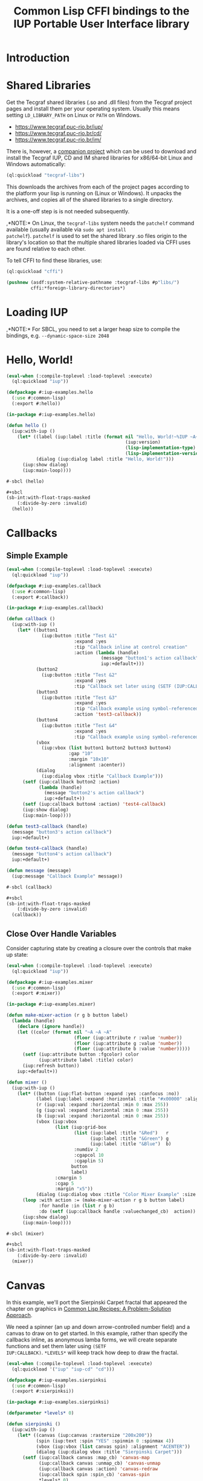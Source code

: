 #+STARTUP: showall
#+TITLE: Common Lisp CFFI bindings to the IUP Portable User Interface library

[[./docs/screenshots/sample-01.png]]

[[./docs/screenshots/sample-02.png]]

* Introduction

* Shared Libraries

Get the Tecgraf shared libraries (.so and .dll files) from the Tecgraf
project pages and install them per your operating system. Usually this
means setting ~LD_LIBRARY_PATH~ on Linux or ~PATH~ on Windows.

- [[https://www.tecgraf.puc-rio.br/iup/]]
- [[https://www.tecgraf.puc-rio.br/cd/]]
- [[https://www.tecgraf.puc-rio.br/im/]]

There is, however, a [[https://github.com/lispnik/tecgraf-libs][companion project]] which can be used to download
and install the Tecgraf IUP, CD and IM shared libraries for x86/64-bit
Linux and Windows automatically:

#+begin_src lisp :results silent 
  (ql:quickload "tecgraf-libs")
#+end_src

This downloads the archives from each of the project pages according
to the platform your lisp is running on (Linux or Windows). It unpacks
the archives, and copies all of the shared libraries to a single
directory.

It is a one-off step is is not needed subsequently.

,*NOTE:* On Linux, the ~tecgraf-libs~ system needs the ~patchelf~
command available (usually available via ~sudo apt install
patchelf~). ~patchelf~ is used to set the shared library .so files
origin to the library's location so that the multiple shared libraries
loaded via CFFI uses are found relative to each other.

To tell CFFI to find these libraries, use:

#+begin_src lisp
  (ql:quickload "cffi")

  (pushnew (asdf:system-relative-pathname :tecgraf-libs #p"libs/")
           cffi:*foreign-library-directories*)
#+end_src

#+RESULTS:
: (#P"/home/mkennedy/.roswell/local-projects/lispnik/tecgraf-libs/libs/")

* Loading IUP

,*NOTE:* For SBCL, you need to set a larger heap size to compile the
bindings, e.g. ~--dynamic-space-size 2048~

* Hello, World!

#+begin_src lisp :results silent :export none :tangle examples/hello.lisp
  (eval-when (:compile-toplevel :load-toplevel :execute)
    (ql:quickload "iup"))

  (defpackage #:iup-examples.hello
    (:use #:common-lisp)
    (:export #:hello))

  (in-package #:iup-examples.hello)
#+end_src

#+begin_src lisp :results silent :tangle examples/hello.lisp
  (defun hello ()
    (iup:with-iup ()
      (let* ((label (iup:label :title (format nil "Hello, World!~%IUP ~A~%~A ~A"
                                              (iup:version)
                                              (lisp-implementation-type)
                                              (lisp-implementation-version))))
             (dialog (iup:dialog label :title "Hello, World!")))
        (iup:show dialog)
        (iup:main-loop))))
#+end_src

#+begin_src lisp :results silent :tangle examples/hello.lisp
  #-sbcl (hello)

  ,#+sbcl
  (sb-int:with-float-traps-masked
      (:divide-by-zero :invalid)
    (hello))
#+end_src

[[./docs/screenshots/helloworld.png]] [[./docs/screenshots/helloworld-2.png]]

* Callbacks

** Simple Example

#+begin_src lisp :results silent :export none :tangle examples/callback.lisp
  (eval-when (:compile-toplevel :load-toplevel :execute)
    (ql:quickload "iup"))

  (defpackage #:iup-examples.callback
    (:use #:common-lisp)
    (:export #:callback))

  (in-package #:iup-examples.callback)
#+end_src

#+begin_src lisp :results silent :tangle examples/callback.lisp
  (defun callback ()
    (iup:with-iup ()
      (let* ((button1
               (iup:button :title "Test &1"
                           :expand :yes
                           :tip "Callback inline at control creation"
                           :action (lambda (handle)
                                     (message "button1's action callback")
                                     iup:+default+)))
             (button2
               (iup:button :title "Test &2"
                           :expand :yes
                           :tip "Callback set later using (SETF (IUP:CALLBACK ..) ..)"))
             (button3
               (iup:button :title "Test &3"
                           :expand :yes
                           :tip "Callback example using symbol-referenced function at control creation"
                           :action 'test3-callback))
             (button4
               (iup:button :title "Test &4"
                           :expand :yes
                           :tip "Callback example using symbol-referenced function later using (SETF (IUP:CALLBACK ..) ..)"))
             (vbox
               (iup:vbox (list button1 button2 button3 button4)
                         :gap "10"
                         :margin "10x10"
                         :alignment :acenter))
             (dialog
               (iup:dialog vbox :title "Callback Example")))
        (setf (iup:callback button2 :action)
              (lambda (handle)
                (message "button2's action callback")
                iup:+default+))
        (setf (iup:callback button4 :action) 'test4-callback)
        (iup:show dialog)
        (iup:main-loop))))

  (defun test3-callback (handle)
    (message "button3's action callback")
    iup:+default+)

  (defun test4-callback (handle)
    (message "button4's action callback")
    iup:+default+)

  (defun message (message)
    (iup:message "Callback Example" message))
#+end_src

#+begin_src lisp :results silent :tangle examples/callback.lisp
  #-sbcl (callback)

  ,#+sbcl
  (sb-int:with-float-traps-masked
      (:divide-by-zero :invalid)
    (callback))
#+end_src

[[./docs/screenshots/callback-1.png]] [[./docs/screenshots/callback-2.png]]

[[./docs/screenshots/callback-3.png]] [[./docs/screenshots/callback-4.png]]

** Close Over Handle Variables

Consider capturing state by creating a closure over the controls that
make up state:

#+begin_src lisp :results silent :export none :tangle examples/mixer.lisp
  (eval-when (:compile-toplevel :load-toplevel :execute)
    (ql:quickload "iup"))

  (defpackage #:iup-examples.mixer
    (:use #:common-lisp)
    (:export #:mixer))

  (in-package #:iup-examples.mixer)

  (defun make-mixer-action (r g b button label)
    (lambda (handle)
      (declare (ignore handle))
      (let ((color (format nil "~A ~A ~A"
                           (floor (iup:attribute r :value 'number))
                           (floor (iup:attribute g :value 'number))
                           (floor (iup:attribute b :value 'number)))))
        (setf (iup:attribute button :fgcolor) color
              (iup:attribute label :title) color)
        (iup:refresh button))
      iup:+default+))

  (defun mixer ()
    (iup:with-iup ()
      (let* ((button (iup:flat-button :expand :yes :canfocus :no))
             (label (iup:label :expand :horizontal :title "#x00000" :alignment "ACENTER:ACENTER"))
             (r (iup:val :expand :horizontal :min 0 :max 255))
             (g (iup:val :expand :horizontal :min 0 :max 255))
             (b (iup:val :expand :horizontal :min 0 :max 255))
             (vbox (iup:vbox
                    (list (iup:grid-box
                           (list (iup:label :title "&Red")   r
                                 (iup:label :title "&Green") g
                                 (iup:label :title "&Blue")  b)
                           :numdiv 2
                           :cgapcol 10
                           :cgaplin 5)
                          button
                          label)
                    :cmargin 5
                    :cgap 5
                    :margin "x5"))
             (dialog (iup:dialog vbox :title "Color Mixer Example" :size "QUARTERxQUARTER")))
        (loop :with action := (make-mixer-action r g b button label)
              :for handle :in (list r g b)
              :do (setf (iup:callback handle :valuechanged_cb)  action))
        (iup:show dialog)
        (iup:main-loop))))

  #-sbcl (mixer)

  ,#+sbcl
  (sb-int:with-float-traps-masked
      (:divide-by-zero :invalid)
    (mixer))
#+end_src

[[./docs/screenshots/mixer-01.png]]

[[./docs/screenshots/mixer-02.png]]

* Canvas

In this example, we'll port the Sierpinski Carpet fractal that
appeared the chapter on graphics in [[https://www.apress.com/us/book/9781484211779][Common Lisp Recipes: A
Problem-Solution Approach]].

We need a spinner (an up and down arrow-controlled number field) and a
canvas to draw on to get started. In this example, rather than specify
the callbacks inline, as anonymous lamba forms, we will create
separate functions and set them later using ~(SETF
IUP:CALLBACK)~. ~*LEVELS*~ will keep track how deep to draw the
fractal.

#+begin_src lisp :results silent :export none :tangle examples/sierpinski.lisp
  (eval-when (:compile-toplevel :load-toplevel :execute)
    (ql:quickload '("iup" "iup-cd" "cd")))

  (defpackage #:iup-examples.sierpinksi
    (:use #:common-lisp)
    (:export #:sierpinksi))

  (in-package #:iup-examples.sierpinksi)
#+end_src

#+begin_src lisp :results silent :tangle examples/sierpinski.lisp
  (defparameter *levels* 0)

  (defun sierpinski ()
    (iup:with-iup ()
      (let* ((canvas (iup:canvas :rastersize "200x200"))
             (spin (iup:text :spin "YES" :spinmin 0 :spinmax 4))
             (vbox (iup:vbox (list canvas spin) :alignment "ACENTER"))
             (dialog (iup:dialog vbox :title "Sierpinski Carpet")))
        (setf (iup:callback canvas :map_cb) 'canvas-map
              (iup:callback canvas :unmap_cb) 'canvas-unmap
              (iup:callback canvas :action) 'canvas-redraw
              (iup:callback spin :spin_cb) 'canvas-spin
              ,*levels* 0)
        (iup:show-xy dialog iup:+center+ iup:+center+)
        (iup:main-loop))))
#+end_src

** Notes on Callback Naming

Each IUP widget supports a number of callbacks. In IUP, these are
strings. In the Lisp bindings, they can be specified as keywords. For
example, ~:UNMAP_CB~. These are rather unlispy names, but do come from
IUP via its introspection mechanism. In a future version of these
bindings, it might be possible to have lispier
names. e.g. ~:UNMAP-CALLBACK~.

** CD, a 2D Graphics Library

IUP has support for CD, a cross platform 2D Graphics Library. We have
support in Lisp via [[https://github.com/lispnik/cd][CD]] bindings.

The following code is entirely CD dependent and can be used in non-IUP
canvas applications.

#+caption: Adapted from Edi's LTK example in Common Lisp Recipes: A Problem-Solution Approach
#+begin_src lisp :results silent :tangle examples/sierpinski.lisp
  (defun sierpinski-draw (canvas level)
    (multiple-value-bind
          (w h)
        (cd:size canvas)
      (labels ((square (x y x-size y-size)
                 (cd:box canvas x (+ x x-size) y (+ y y-size)))
               (recurse (x y x-size y-size level)
                 (let ((x-step (/ x-size 3))
                       (y-step (/ y-size 3)))
                   (square (+ x x-step) (+ y y-step) x-step y-step)
                   (when (plusp level)
                     (dolist (x-next (list x (+ x x-step) (+ x x-step x-step)))
                       (dolist (y-next (list y (+ y y-step) (+ y y-step y-step)))
                         (recurse x-next y-next x-step y-step (1- level))))))))
        (recurse 0 0 w h level))))
#+end_src

For example, we can write it to [[./docs/sierpinski.pdf][PDF]] and print out to hang on your
wall:

#+begin_src lisp :results silent
  (ql:quickload "cd-pdf")

  (let ((canvas (cd:create-canvas (cd-pdf:context-pdf) "docs/sierpinski.pdf")))
    (unwind-protect
         (sierpinski-draw canvas 4)
      (cd:kill canvas)))
#+end_src

In our IUP example however, we'll use it with IUP's CD support and
arrange for the canvas to be draw on via ~CANVAS-REDRAW~ which will be
triggered by the canvas widget's action callback.

#+begin_src lisp :results silent :tangle examples/sierpinski.lisp
  (defparameter *canvas* nil)

  (defun canvas-redraw (handle x y)
    (cd:activate *canvas*)
    (cd:clear *canvas*)
    (setf (cd:foreground *canvas*) cd:+red+)
    (sierpinski-draw *canvas* *levels*)
    (cd:flush *canvas*)
    iup:+default+)
#+end_src

We can ignore ~HANDLE~, ~X~, and ~Y~ in our callback handler in this
example. Those are IUP widget that triggered the callback and location
on the canvas.

First we activate the canvas to draw on, clear whatever was there, set
a drawing color for the the foreground of the canvas, then draw to the
canvas using ~SIERPINSKI-DRAW~.

The last step is to flush the canvas. This triggers a backing buffer
swap, so all of the drawing appears instantly. If we don't do this, we
don't see anything on the screen because it will still be in the
off-screen drawing buffer.

** Attributes

It is a good idea to separate your UI presentation from its undelying
model. In our case, the UI "model" is a special variable ~*LEVELS*~
which holds the depth to draw the fractal as an integer. We need this
updated when the user clicks on the spinner widget.

#+begin_src lisp :results silent :tangle examples/sierpinski.lisp
  (defun canvas-spin (handle pos)
    (setf *levels* (iup:attribute handle :value 'number))
    (canvas-redraw nil nil nil)
    iup:+default+)
#+end_src

We can get the number from the spinner widget and assign it to
~*LEVELS*~ using ~IUP:ATTRIBUTE~. It takes a IUP handle from which to
get the ~:VALUE~ attribute. 

IUP widget value attributes are mostly strings. The third argument,
~'INTEGER~ converts the string to an integer for convenience, rather
than having to ~PARSE-INTEGER~ ourselves.

** Fiddly bits

Lastly, we need to associate the CD canvas with a IUP canvas, but we
can't do this until we have the handle of the IUP canvas, so we can't
set it up in the ~LET*~ form in our main function like we did with
everything else. 

Luckily IUP provides callbacks for when the component is "mapped" onto
the user's display which allow us to deal with this dependency in an
elegant manner.

#+begin_src lisp :results silent :tangle examples/sierpinski.lisp
  (defun canvas-map (handle)
    (setf *canvas* (cd:create-canvas (iup-cd:context-iup-dbuffer) handle))
    iup:+default+)

  (defun canvas-unmap (handle)
    (cd:kill *canvas*)
    iup:+default+)
#+end_src

#+begin_src lisp :results silent :tangle examples/sierpinski.lisp
  #-sbcl (sierpinski)

  ,#+sbcl
  (sb-int:with-float-traps-masked
      (:divide-by-zero :invalid)
    (sierpinski))
#+end_src

[[./docs/screenshots/sierpinski.png]] [[./docs/screenshots/sierpinski-02.png]]

* Using IUP Additional Controls

The [[https://www.tecgraf.puc-rio.br/iup/en/ctrl/iupcells.html][cells control]] "creates a grid widget (set of cells) that enables
several application-specific drawing, such as: chess tables, tiles
editors, degrade scales, drawable spreadsheets and so forth".

It's included in the standard IUP distribution downloads, but it's not
automatically loaded. The Lisp bindings do the same thing, so to use
it, we need to depend on ~IUP-CONTROLS~.

#+begin_src lisp :results silent :export none :tangle examples/cells.lisp
  (eval-when (:compile-toplevel :load-toplevel :execute)
    (ql:quickload '("iup" "iup-controls" "cd")))

  (defpackage #:iup-examples.cells-checkerboard
    (:use #:common-lisp)
    (:export #:cells-checkerboard))

  (in-package #:iup-examples.cells-checkerboard)
#+end_src

We start with the same boiler plate, but this time we need to call
~IUP-CONTROLS:OPEN~ ahead of using the cells control.

#+begin_src lisp :results silent :tangle examples/cells.lisp
  (defun cells-checkerboard ()
    (iup:with-iup ()
      (iup-controls:open)
      (let* ((cells (iup-controls:cells
                     :draw_cb 'draw
                     :width_cb 'width
                     :height_cb 'height
                     :nlines_cb 'nlines
                     :ncols_cb 'ncols
                     :mouseclick_cb 'click))
             (vbox (iup:vbox (list cells)))
             (dialog (iup:dialog vbox :title "Cells Checkerboard" :rastersize "440x480" :shrink "YES")))
        (iup:show-xy dialog iup:+center+ iup:+center+)
        (iup:main-loop))))
#+end_src

Cells has a number of callbacks related rows, columns, sizing etc.

#+begin_src lisp :results silent :tangle examples/cells.lisp
  (defun nlines (handle) 8)
  (defun ncols (handle) 8)
  (defun height (handle i) 50)
  (defun width (handle j) 50)
#+end_src

When ~DRAW~ is called, we get a canvas on which to draw:

#+begin_src lisp :results silent :tangle examples/cells.lisp
  (defun draw (handle i j xmin xmax ymin ymax canvas)
    (if (or (and (oddp i) (oddp j)) (and (oddp (1+ i)) (oddp (1+ j))))
        (setf (cd:foreground canvas) cd:+black+)
        (setf (cd:foreground canvas) cd:+white+))
    (cd:box canvas xmin xmax ymin ymax)
    iup::+default+)
#+end_src

When out click callback is called:

#+begin_src lisp :results silent :tangle examples/cells.lisp
  (defun click (handle button pressed line column x y status)
    (iup:message
     "Clicked!"
     (format nil "Callback arguments~%~S"
      (list :button button
            :pressed pressed
            :line line
            :column column
            :x x
            :y y
            :status (iup:status-plist status))))
       iup:+default+)
#+end_src

#+begin_src lisp :results silent :export none :tangle examples/cells.lisp
  #-sbcl (cells-checkerboard)

  ,#+sbcl
  (sb-int:with-float-traps-masked
      (:divide-by-zero :invalid)
    (cells-checkerboard))
#+end_src

[[./docs/screenshots/checkerboard-01.png]] 
[[./docs/screenshots/checkerboard-02.png]]

[[./docs/screenshots/checkerboard-03.png]] 
[[./docs/screenshots/checkerboard-04.png]] 

(lol button 49)

* Detachable Box

#+begin_src lisp :results silent :export none :tangle examples/detached.lisp
  (eval-when (:compile-toplevel :load-toplevel :execute)
    (ql:quickload "iup"))

  (defpackage #:iup-examples.detached
    (:use #:common-lisp)
    (:export #:detached))

  (in-package #:iup-examples.detached)
#+end_src

#+begin_src lisp :results silent :tangle examples/detached.lisp
  (defun detached ()
    (iup:with-iup ()
      (let* ((button1 (iup:button :title "Detach Me!"
                                  :action 'button-detach-callback
                                  :expand :yes
                                  :handlename "detach"))
             (multi-line (iup:multi-line :expand :yes
                                         :visiblelines 5))
             (hbox (iup:hbox (list button1 multi-line) :margin "10x0"))
             (dbox (iup:detach-box hbox :orientation :vertical
                                        :detached_cb 'detached-callback
                                        :handlename "dbox"))
             (label (iup:label :title "Label"
                               :expand :vertical))
             (button2 (iup:button :title "Restore me!"
                                  :expand :yes
                                  :active :no
                                  :action 'button-restore-callback
                                  :handlename "restore"))
             (text (iup:text :expand :horizontal))
             (dialog (iup:dialog (iup:vbox (list dbox label button2 text)
                                           :margin "10x10"
                                           :gap 10)
                                 :title "IupDetachBox Example"
                                 :rastersize "300x300")))

        (iup:show dialog)
        (iup:main-loop))))
#+end_src

** Handle Names

Instead of accessing other elements via lexical scope, it's sometimes
useful to refer to them by name. This example uses the ~HANDLENAME~
attribute to associate a name with an IUP handle.

#+begin_src lisp :results silent :tangle examples/detached.lisp
  (defun detached-callback (handle new-parent x y)
    (setf (iup:attribute new-parent :title) "New Dialog"
          (iup:attribute (iup:handle "restore") :active) :yes
          (iup:attribute (iup:handle "detach") :active) :no)
    iup:+default+)

  (defun button-restore-callback (button)
    (setf (iup:attribute (iup:handle "dbox") :restore) nil
          (iup:attribute button :active) :no
          (iup:attribute (iup:handle "detach") :active) :yes)
    iup:+default+)

  (defun button-detach-callback (button)
    (setf (iup:attribute (iup:handle "dbox") :detach) nil
          (iup:attribute button :active) :no
          (iup:attribute (iup:handle "restore") :active) :yes)
    iup:+default+)
#+end_src

#+begin_src lisp :results silent :export none :tangle examples/detached.lisp
  #-sbcl (detached)

  ,#+sbcl
  (sb-int:with-float-traps-masked
      (:divide-by-zero :invalid)
    (detached))
#+end_src

[[./docs/screenshots/detach-01.png]] [[./docs/screenshots/detach-02.png]]

# FIXME look into problem with restore not being active after detach
# FIXME insert example of using restart to recover from error in callback

* Tabs Example

Demonstrates the use of ~(SETF IUP:ATTRIBUTE)~ for setting attributes
not available via control's constructor function.

#+begin_src lisp :results silent :export none :tangle examples/tabs.lisp
  (eval-when (:compile-toplevel :load-toplevel :execute)
    (ql:quickload "iup"))

  (defpackage #:iup-examples.tabs
    (:use #:common-lisp)
    (:export #:tabs))

  (in-package #:iup-examples.tabs)
#+end_src

#+begin_src lisp :results silent :tangle examples/tabs.lisp
  (defun tabs ()
    (iup:with-iup ()
      (let* ((vbox1 (iup:vbox
                     (list (iup:label :title "Inside Tab A")
                           (iup:button :title "Button A"))))
             (vbox2 (iup:vbox
                     (list (iup:label :title "Inside Tab B")
                           (iup:button :title "Button B"))))
             (tabs1 (iup:tabs (list vbox1 vbox2)))
             (vbox3 (iup:vbox
                     (list (iup:label :title "Inside C")
                           (iup:button :title "Button C"))))
             (vbox4 (iup:vbox
                     (list (iup:label :title "Inside D")
                           (iup:button :title "Button D"))))
             (tabs2 (iup:tabs (list vbox3 vbox4)))
             (box (iup:hbox (list tabs1 tabs2) :margin "10x10" :gap "10"))
             (dialog (iup:dialog box :title "IUP Tabs" :size "200x80")))
        (setf (iup:attribute vbox1 :tabtitle) "Tab A"
              (iup:attribute vbox2 :tabtitle) "Tab B"
              (iup:attribute vbox3 :tabtitle) "Tab C"
              (iup:attribute vbox4 :tabtitle) "Tab D")
        (iup:show dialog)
        (iup:main-loop))))
#+end_src

#+begin_src lisp :results silent :export none :tangle examples/tabs.lisp
  #-sbcl (tabs)

  ,#+sbcl
  (sb-int:with-float-traps-masked
      (:divide-by-zero :invalid)
    (tabs))
#+end_src 

[[./docs/screenshots/tabs-01.png]] [[./docs/screenshots/tabs-02.png]]

* Plotting

Example [[./examples/plot.lisp][./examples/plot.lisp]]

[[./docs/screenshots/plot-01.png]]

[[./docs/screenshots/plot-02.png]]

* OpenGL

For this example, we'll take advantage for [[https://github.com/3b/cl-opengl][cl-opengland and
cl-glu]]. Don't forget to depend on iup-gl (part of these bindings) as
well.

Much of this example is tedious old-style OpenGL. We'll only highlight
the IUP/OpenGL integration points here. It suffices to say, we've got
a function ~CUBE~ which draws OpenGL things to the current buffer.

#+begin_src lisp :export none :results silent :tangle examples/cube.lisp
  (eval-when (:compile-toplevel :load-toplevel :execute)
    (ql:quickload '("iup" "iup-gl" "cl-opengl" "cl-glu")))

  (defpackage #:iup-examples.cube
    (:use #:common-lisp)
    (:export #:cube))

  (in-package #:iup-examples.cube)
#+end_src

#+begin_src lisp :results silent :tangle examples/cube.lisp
  (defvar *canvas* nil)
  (defvar *tt* 0.0)

  (defvar *vertices*
    #((-1 -1 1) (-1 1 1)
      (1 1 1) (1 -1 1)
      (-1 -1 -1) (-1 1 -1)
      (1 1 -1) (1 -1 -1)))

  (defun polygon (a b c d)
    (gl:begin :polygon)
    (apply #'gl:vertex (aref *vertices* a))
    (apply #'gl:vertex (aref *vertices* b))
    (apply #'gl:vertex (aref *vertices* c))
    (apply #'gl:vertex (aref *vertices* d))
    (gl:end))

  (defun color-cube ()
    (gl:color 1 0 0)
    (gl:normal 1 0 0)
    (polygon 2 3 7 6)
    (gl:color 0 1 0)
    (gl:normal 0 1 0)
    (polygon 1 2 6 5)
    (gl:color 0 0 1)
    (gl:normal 0 0 1)
    (polygon 0 3 2 1)
    (gl:color 1 0 1)
    (gl:normal 0 -1 0)
    (polygon 3 0 4 7)
    (gl:color 1 1 0)
    (gl:normal 0 0 -1)
    (polygon 4 5 6 7)
    (gl:color 0 1 1)
    (gl:normal -1 0 0)
    (polygon 5 4 0 1))
#+end_src

#+begin_src lisp :results silent :tangle examples/cube.lisp
  (defun cube ()
    (iup:with-iup ()
      (iup-gl:open)
      (setf *canvas*
            (iup-gl:canvas :rastersize "640x480"
                           :buffer "DOUBLE"
                           :action 'repaint
                           :resize_cb 'resize))
      (let* ((dialog (iup:dialog *canvas* :title "IUP OpenGL")))
        ;; FIXME      (iup-cffi::%iup-set-function :idle_action 'idle)
        (setf (iup:attribute *canvas* :depthsize) "16")
        (iup:show dialog)
        (iup:main-loop))))
#+end_src

Our example has three callbacks: repaint, resize and a global idle
function callback which we'll use to rotate a cube relative to time
variable ~*TT*~.

#+begin_src lisp :results silent :tangle examples/cube.lisp
  (defun repaint (handle posx posy)
    (iup-gl:make-current handle)
    (gl:clear-color 0.3 0.3 0.3 1.0)
    (gl:clear :color-buffer-bit :depth-buffer-bit)
    (gl:enable :depth-test)
    (gl:matrix-mode :modelview)
    (gl:with-pushed-matrix
      (gl:translate 0 0 0)
      (gl:scale 1 1 1)
      (gl:rotate *tt* 0 0 1)
      (color-cube))
    (iup-gl:swap-buffers handle)
    iup::+default+)

  (defun resize (handle width height)
    (iup-gl:make-current handle)
    (gl:viewport 0 0 width height)
    (gl:matrix-mode :modelview)
    (gl:load-identity)
    (gl:matrix-mode :projection)
    (gl:load-identity)
    (glu:perspective 60 (/ 4 3) 1 15)
    (glu:look-at 3 3 3 0 0 0 0 0 1)
    iup::+default+)
#+end_src

#+begin_src lisp :results silent :tangle examples/cube.lisp
  ;;; FIXME
  ;; (cffi:defcallback idle-cb :int ()
  ;;   (incf tt)
  ;;   (iup-gl:make-current canvas)
  ;;   (repaint canvas)
  ;;   iup::+default+)
#+end_src

#+begin_src lisp :results silent :tangle examples/cube.lisp
  #-sbcl (cube)

  ,#+sbcl
  (sb-int:with-float-traps-masked
      (:divide-by-zero :invalid)
    (cube))
#+end_src

[[./docs/screenshots/opengl.png]]

[[./docs/screenshots/opengl-01.png]]

* Trees

This is a port of the [[http://webserver2.tecgraf.puc-rio.br/iup/en/basic/index.html#Trees][Lua tree example from the IUP documentation]]. It
goes one step further by allowing the tree to be expanded recursively
as branches open.

#+begin_src lisp :results silent :export none :tangle examples/tree.lisp
  (eval-when (:compile-toplevel :load-toplevel :execute)
    (ql:quickload '("iup" "iup-controls" "uiop")))

  (defpackage #:iup-examples.tree
    (:use #:common-lisp)
    (:export #:tree))

  (in-package #:iup-examples.tree)
#+end_src

#+begin_src lisp :results silent :tangle examples/tree.lisp
  (defun get-dir (pathname)
    (assert (uiop:directory-pathname-p pathname))
    (loop for pathname in (uiop:directory* (make-pathname :name :wild :defaults pathname))
	  if (uiop:directory-pathname-p pathname)
	    collect pathname into dirs
	  else
	    collect pathname into files
	  finally (return (values dirs files))))

  (defun fill-tree (tree id pathname)
    (multiple-value-bind
	  (dirs files)
	(get-dir pathname)
      (dolist (file files)
	(setf (iup:attribute tree :addleaf) (namestring file)))
      (dolist (dir dirs)
	(setf (iup:attribute tree :addbranch) (namestring dir)))
      (setf (iup:attribute tree :title) (namestring pathname))))
#+end_src

#+begin_src lisp :results silent :tangle examples/tree.lisp
  (defun map-callback (handle)
    (fill-tree handle 0 "/")
    iup:+default+)

  (defun branchopen-callback (handle id)
    (setf (iup:attribute handle (format nil "DELNODE~A" id)) "CHILDREN")
    (fill-tree handle id (iup:attribute handle (format nil "TITLE~A" id))) 
    iup:+default+)

  (defun tree ()
    (iup:with-iup ()
      (let* ((tree (iup:tree :minsize "200x300"
			     :map_cb 'map-callback
			     :branchopen_cb 'branchopen-callback))
	     (dialog (iup:dialog tree :title "Tree Example")))
	(iup:show dialog)
	(iup:main-loop))))
#+end_src

#+begin_src lisp :results silent :export none :tangle examples/tree.lisp
  #-sbcl (tree)

  ,#+sbcl
  (sb-int:with-float-traps-masked
      (:divide-by-zero :invalid)
    (tree))
#+end_src

[[./docs/screenshots/tree-02.png]]

* Built-in Dialogs

IUP includes a number of dialogs, including one that embeds the
[[https://www.scintilla.org/][Scintilla]] editor control.

#+begin_src lisp :results silent :tangle examples/dialogs.lisp
  (eval-when (:compile-toplevel :load-toplevel :execute)
    (ql:quickload '("iup" "iup-scintilla")))

  (defpackage #:iup-examples.dialogs
    (:use #:common-lisp)
    (:export #:dialogs))

  (in-package #:iup-examples.dialogs)
#+end_src

#+begin_src lisp :results silent :tangle examples/dialogs.lisp
  (defun dialogs ()
    (iup:with-iup ()
      (iup-scintilla:open)
      (flet ((button (title callback)
	       (iup:button :title title
			   :action callback
			   :expand :horizontal)))
	(let* ((dialog (iup:dialog
			(iup:vbox (list (button "File Dialog" 'file-dialog)
					(button "Message Dialog" 'message-dialog)
					(button "Color Dialog" 'color-dialog)
					(button "Font Dialog" 'font-dialog)
					(button "Scintilla Dialog" 'scintilla-dialog)
					(button "Layout Dialog" 'layout-dialog)))
			:title "IUP Predefined Dialogs")))
	  (iup:show dialog)
	  (iup:main-loop)))))
#+end_src

[[./docs/screenshots/dialogs-01.png]] [[./docs/screenshots/dialogs-02.png]]

** Using ~IUP:POPUP~ for Modal Dialogs

Often a UI designs for grabbing the user's attention via modal dialogs
where the dialog is shown above the rest of the application and
prevents interaction with the rest of the application. ~IUP:POPUP~
lets you achive this.

** File Dialog

#+begin_src lisp :results silent :tangle examples/dialogs.lisp
  (defun file-dialog (handle)
    (let ((dialog (iup:file-dialog)))
      (unwind-protect
           (progn
             (iup:popup dialog iup:+center+ iup:+center+)
             (iup:message "File Dialog Example"
                          (format nil "Selected ~A" (iup:attribute dialog :value))))
        (iup:destroy dialog)))
    iup:+default+)
#+end_src

*NOTE:* Because modal dialogs are often created over the course of a
program's runtime, they need to be destroyed after use, via
~IUP:DESTROY~.

[[./docs/screenshots/filedialog-01.png]] [[./docs/screenshots/filedialog-02.png]]

[[./docs/screenshots/filedialog-03.png]] [[./docs/screenshots/filedialog-04.png]]

** Message Dialog

Message dialogs are like ~IUP:MESSAGE~ except that they allow for more
configuration (result buttons, etc.).

#+begin_src lisp :results silent :tangle examples/dialogs.lisp
  (defun message-dialog (handle)
    (let ((dialog (iup:message-dialog 
                   :dialogtype :warning
                   :buttons :retrycancel)))
      (unwind-protect
           (progn
             (setf (iup:attribute dialog :value) "Heap exhausted, game over.")
             (iup:popup dialog iup:+center+ iup:+center+)
             (iup:message "Message Dialog"
                          (format nil "Got button response ~S"
                                  (iup:attribute dialog :buttonresponse))))
        (iup:destroy dialog)))
    iup:+default+)
#+end_src

[[./docs/screenshots/messagedialog-01.png]] [[./docs/screenshots/messagedialog-02.png]]

[[./docs/screenshots/messagedialog-03.png]] [[./docs/screenshots/messagedialog-04.png]]

** Color Dialog

#+begin_src lisp :results silent :tangle examples/dialogs.lisp
  (defun color-dialog (handle)
    (let ((dialog (iup:color-dialog
                   :title "IUP Color Dialog"
                   :showhex "YES"
                   :showcolortable "YES"
                   :showalpha "YES")))
      (unwind-protect
           (progn
             (iup:popup dialog iup:+center+ iup:+center+)
             (iup:message "Result"
                          (format nil "Got button response ~S~%Got color ~A RGB (~A HSI, ~A)"
                                  (iup:attribute dialog :status)
                                  (iup:attribute dialog :value)
                                  (iup:attribute dialog :valuehsi)
                                  (iup:attribute dialog :valuehex))))))
    iup:+default+)
#+end_src

[[./docs/screenshots/colordialog-01.png]] [[./docs/screenshots/colordialog-02.png]]

[[./docs/screenshots/colordialog-03.png]] [[./docs/screenshots/colordialog-04.png]]

** Font Dialog

#+begin_src lisp :results silent :tangle examples/dialogs.lisp
  (defun font-dialog (handle)
    (let ((dialog (iup:font-dialog :title "IUP Font Dialog")))
      (unwind-protect
           (progn
             (iup:popup dialog iup:+center+ iup:+center+)
             (iup:message "Result"
                          (format nil "Got button response ~S~%Got font ~S"
                                  (iup:attribute dialog :status)
                                  (iup:attribute dialog :value))))
        (iup:destroy dialog)))
    iup:+default+)
#+end_src

[[./docs/screenshots/fontdialog-01.png]] [[./docs/screenshots/fontdialog-02.png]]

[[./docs/screenshots/fontdialog-03.png]] [[./docs/screenshots/fontdialog-04.png]]
** Scintilla Dialog

#+begin_src lisp :results silent :tangle examples/dialogs.lisp
  (defun scintilla-dialog (handle)
    (let ((dialog (iup-scintilla:scintilla-dialog :title "IUP Scintilla Dialog")))
      (unwind-protect
	   (iup:popup dialog iup:+center+ iup:+center+)
	(iup:destroy dialog))))
#+end_src

[[./docs/screenshots/scintilladialog-01.png]]

[[./docs/screenshots/scintilladialog-02.png]]

(There is also a separate, more customizable Scintilla control:
~IUP-SCINTILLA:SCINTILLA~.)

** IUP Layout Dialog

The layout dialog lets you visually inspect and edit an existing
dialog and it's children or create a new dialog from scretch. It is
extremely useful for experimenting and iterating on UI design.

You can use it as a visual GUI builder, similar to Glade in GTK+.

You can export a dialog and load it from file via ~IUP:LOAD~. The
export format is a [[https://www.tecgraf.puc-rio.br/iup/en/led.html][IUP LED file]].

#+begin_src lisp :results silent :tangle examples/dialogs.lisp
  (defun layout-dialog (handle)
    (let ((dialog (iup:layout-dialog nil)))
      (unwind-protect
	   (iup:popup dialog iup:+center+ iup:+center+)
	(iup:destroy dialog)))
    iup:+default+)
#+end_src

[[./docs/screenshots/layoutdialog-01.png]]

[[./docs/screenshots/layoutdialog-02.png]]

** Get Text Dialog

#+begin_src lisp :results silent :tangle examples/dialogs.lisp
#+end_src

** List Dialog

#+begin_src lisp :results silent :tangle examples/dialogs.lisp
#+end_src

** Get Param Dialog

#+begin_src lisp :results silent :tangle examples/dialogs.lisp
#+end_src

** Alarm Dialog

#+begin_src lisp :results silent :tangle examples/dialogs.lisp
#+end_src

#+begin_src lisp :results silent :tangle examples/dialogs.lisp
  #-sbcl (dialogs)

  ,#+sbcl
  (sb-int:with-float-traps-masked
      (:divide-by-zero :invalid)
    (dialogs))
#+end_src 

* Application Icons and IUP-IM

In this example, we'll set the application icon via an arbitrary image
file, demonstrating the use of the ~IUP-IM~ system. The ~IM-IUP~
system provides support in our IUP bindings for interoperability with
[[http://webserver2.tecgraf.puc-rio.br/im/][IM]], an imaging toolkit, also by Tecgraf.

#+begin_src lisp :results silent :export none :tangle examples/icon.lisp
  (eval-when (:compile-toplevel :load-toplevel :execute)
    (ql:quickload '("iup" "iup-im")))

  (defpackage #:iup-examples.icon
    (:use #:common-lisp)
    (:export #:icon))

  (in-package #:iup-examples.icon)
#+end_src

Here we load an image from the filesystem using ~IUP-IM:LOAD-IMAGE~
and associate the global handle name ~lispalien~ with it. We can use
this handle name in labels, buttons, etc. to set the image that should
be used. In the case of dialogs however, we can use the handle name to
specify the image that should be displayed in the application's title
bar.

IM supports a large number of formats. Here we use a .ICO file.

#+begin_src lisp :results silent :tangle examples/icon.lisp
  (defun icon ()
    (iup:with-iup ()
      (let ((icon (iup-im:load-image (asdf:system-relative-pathname "iup" "examples/lispalien.ico"))))
	(setf (iup:handle "lispalien") icon))
      (let* ((label (iup:flat-label :image "lispalien" :expand :yes))
	     (dialog (iup:dialog label :title "Icon from File"
				       :icon "lispalien"
				       :size "THIRDxTHIRD")))
	(iup:show dialog)
	(iup:main-loop))))
#+end_src

#+begin_src lisp :results silent :export none :tangle examples/icon.lisp
  #-sbcl (icon)

  ,#+sbcl
  (sb-int:with-float-traps-masked
      (:divide-by-zero :invalid)
    (icon))
#+end_src

[[./docs/screenshots/icon-01.png]] [[./docs/screenshots/icon-02.png]]

* Drag and Drop

** File Drag and Drop from Applications

#+begin_src lisp :results silent :export none :tangle examples/drophash.lisp
  (eval-when (:compile-toplevel :load-toplevel :execute)
    (ql:quickload '("iup" "ironclad")))

  (defpackage #:iup-examples.drophash
    (:use #:common-lisp)
    (:export #:drophash))

  (in-package #:iup-examples.drophash)
#+end_src

This example demonstrates how to receive files via a drag and drop
operation from another other application as well as sliding box layout
and techniques for keeping the UI responsive during computationally
intensive operations.

We'll create a simple GUI wrapper for computing file digests using
[[https://github.com/sharplispers/ironclad][Ironclad]], a cryptographic toolkit written in Common Lisp. The drop
down lists all the digest algorithms Ironclad supports, and a label
will be used to receive file drops. Once the digest is computed, they
are appended to a result panel.

#+begin_src lisp :results silent :tangle examples/drophash.lisp
  (defun drophash ()
    (iup:with-iup ()
      (let* ((list (iup:list :dropdown :yes
                             :expand :horizontal
                             :handlename "list"))
             (label (iup:flat-label :title "Drop files for hash"
                                    :alignment "ACENTER:ACENTER"
                                    :font "Helvetica, 24"
                                    :dropfilestarget :yes
                                    :dropfiles_cb 'drop-files-callback
                                    :expand :yes))
             (frame (iup:frame label))
             (results (iup:multi-line :expand :yes
                                      :readonly :yes
                                      :visiblelines 7
                                      :handlename "results"))
             (vbox (iup:vbox (list list
                                   frame
                                   (iup:sbox results :direction :north))
                             :margin "10x10"
                             :cgap 5))
             (dialog (iup:dialog vbox
                                 :title "Drop Hash"
                                 :size "HALFxHALF")))
        (loop for digest in (ironclad:list-all-digests)
              for i from 1
              do (setf (iup:attribute list i) digest)
              finally (setf (iup:attribute list :valuestring) 'ironclad:sha256))
        (iup:show dialog)
        (iup:main-loop))))
#+end_src 

When files are dropped onto the drop target (in this case, an IUP flat
label), the drop files callback is called. If multiple files are
dropped at the same time, then the callback will be invoked for each
file.

#+begin_src lisp :results silent :tangle examples/drophash.lisp
  (defun drop-files-callback (handle filename num x y)
    (let* ((digest
            (intern (iup:attribute (iup:handle "list") :valuestring) "IRONCLAD"))
          (digest-hex 
            (ironclad:byte-array-to-hex-string 
             (ironclad:digest-file digest
              filename))))
      (setf (iup:attribute (iup:handle "results") :append)
            (format nil "~A	~A" filename digest-hex)))
    (iup:flush)
    iup:+default+)
#+end_src

When multiple files are dropped, the callback will be invoked in rapid
succession and the UI will seem unresponsive. This is why the example
calls ~IUP:FLUSH~ after each file is processed. ~IUP:FLUSH~ will run
any pending UI operations (such as the append to the results text
box).

This helps, and indeed the results pane updates in real-time as files
are processed, however the UI will become unresponsive again when the
digest of large files are computed.

It is best not to do any computationally expensive operations in the
UI thread. We'll cover off-loading from the UI thread as well as
revisit this example for better responsiveness later.

#+begin_src lisp :results silent :tangle examples/drophash.lisp
  #-sbcl (drophash)

  ,#+sbcl
  (sb-int:with-float-traps-masked
      (:divide-by-zero :invalid)
    (drophash))
#+end_src 

[[./docs/screenshots/drophash-01.png]]

[[./docs/screenshots/drophash-02.png]]

* Examples

Checkout the [[./examples][examples]] directory for the examples in this document as
well as these other examples.

** LTK Demonstration Port

Includes example usage of ~IUP:TIMER~ for canvas animations.

[[./docs/screenshots/ltkdemo-01.png]]

[[./docs/screenshots/ltkdemo-02.png]]

* Bindings Generation Internals

There are dozens of IUP controls and each control has dozens of
callbacks and attributes. Fortunately IUP controls can be introspected
to gain information on what the control is, what its callbacks and
attributes are (and their arguments and types). 

The ~iup-classesdb~ system uses this information to to automatically
generate binding metadata from which the bindings are generated. This
provides for a much nicer development experience:

[[./docs/screenshots/generation-01.png]]

The following sections describe how this works in more detail.

** Maintainer

The maintainer is typically someone with access to the Git repository
for these bindings. When a new release of IUP comes out, the
maintainer needs to update the metadata so that any new or removed
controls, attributes or callbacks are reflected in the Lisp bindings:

#+begin_src plantuml :file docs/binding-maintainer.png :results silent
  (*) --> "(asdf:load-system :iup-classesdb)" as Load
  Load --> "(iup-classesdb:regenerate)" as Regen
  Regen --> "classesdb.lisp-sexp" as Sexp
  Sexp --> (*)
#+end_src

[[./docs/binding-maintainer.png]]

[[file:classesdb.lisp-sexp][~classesdb.lisp-sexp~]] is the output metadata. The maintainer typically
commits this file to version control so the metadata is available for
everyone.

** User

The first time the user compiles the IUP bindings,
~classesdb.lisp-sexp~ is processed by macros at compile time and
generates all function definitions for IUP controls. Note, that
~classesdb.lisp-sexpr~ is not actually needed when the user loads the
system.

For the curious, the generation looks like the following, for each IUP
system: ~IUP~, ~IUP-CONTROLS~, ~IUP-GL~, ~IUP-GLCONTROLS~, ~IUP-PLOT~,
~IUP-MGLPLOT~, ~IUP-OLECONTROL~, ~IUP-SCINTILLA~, ~IUP-WEB~ and
~IUP-TUIO~.

#+begin_src lisp :results silent :export none
  (iup::defiupclasses "IUP")
#+end_src

The process is roughly: 

1. load each shared library
2. introspect for the available IUP classes (i.e. metadata about
   controls) availabe
3. For each class, generate the bindings in its own package.

#+begin_src plantuml :file docs/binding-generation.png :results silent
  (*) --> "(asdf:compile-system :iup)" as Load
  "classesdb.lisp-sexp" as Sexpr --> Load
  Load --> (*)
#+end_src

#+begin_src plantuml :file docs/binding-generation-2.png :results silent
  (*) --> "(asdf:load-system :iup)" as Load
  Load --> (*)
#+end_src

 [[./docs/binding-generation.png]][[./docs/binding-generation-2.png]]

** Why ~classesdb.lisp-sexp~?

Extracting the metadata actually requires a complete GUI stack
running. On Linux, this means having an X11 display available. This
turns out to be a bit of a problem for continuous integration
systems.

Although there are embedded X11 servers that can be used, I didn't
know what might be necessary for Windows or even macOS (when it's
supported) for CI/CD. Hence the ~classesdb.lisp-sexp~ is the
maintainer's job to regenerate when necessary.

** Example IUP 3.25 to 3.26

Among other changes, IUP 3.26 introduced [[http://webserver2.tecgraf.puc-rio.br/iup/en/elem/iupmultibox.html][IupMultiBox]] as a new control
container with 19 attributes and defaults. Regenerating
~classesdb.lisp-sexp~ automatically collected these changes so that
the corresponding Lisp function ~IUP:MULTIBOX~ is created and exported
automatically from the ~IUP~ package.

* Interactive Development

TBD
